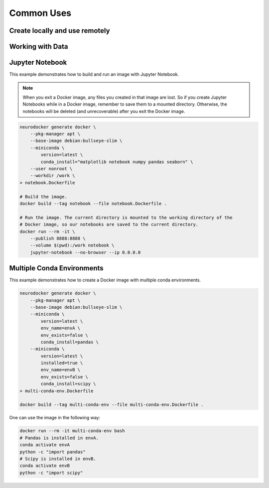 Common Uses
===========

Create locally and use remotely
-------------------------------

.. todo::

    Add content.

Working with Data
-----------------

.. todo::

    Add content.

Jupyter Notebook
----------------

This example demonstrates how to build and run an image with Jupyter Notebook.

.. note::

    When you exit a Docker image, any files you created in that image are lost. So if
    you create Jupyter Notebooks while in a Docker image, remember to save them to
    a mounted directory. Otherwise, the notebooks will be deleted (and unrecoverable)
    after you exit the Docker image.

.. code-block:: bash

    neurodocker generate docker \
        --pkg-manager apt \
        --base-image debian:bullseye-slim \
        --miniconda \
            version=latest \
            conda_install="matplotlib notebook numpy pandas seaborn" \
        --user nonroot \
        --workdir /work \
    > notebook.Dockerfile

    # Build the image.
    docker build --tag notebook --file notebook.Dockerfile .

    # Run the image. The current directory is mounted to the working directory of the
    # Docker image, so our notebooks are saved to the current directory.
    docker run --rm -it \
        --publish 8888:8888 \
        --volume $(pwd):/work notebook \
        jupyter-notebook --no-browser --ip 0.0.0.0


Multiple Conda Environments
---------------------------

This example demonstrates how to create a Docker image with multiple conda environments.

.. code-block:: bash

    neurodocker generate docker \
        --pkg-manager apt \
        --base-image debian:bullseye-slim \
        --miniconda \
            version=latest \
            env_name=envA \
            env_exists=false \
            conda_install=pandas \
        --miniconda \
            version=latest \
            installed=true \
            env_name=envB \
            env_exists=false \
            conda_install=scipy \
    > multi-conda-env.Dockerfile

    docker build --tag multi-conda-env --file multi-conda-env.Dockerfile .

One can use the image in the following way:

.. code-block:: bash

    docker run --rm -it multi-conda-env bash
    # Pandas is installed in envA.
    conda activate envA
    python -c "import pandas"
    # Scipy is installed in envB.
    conda activate envB
    python -c "import scipy"
